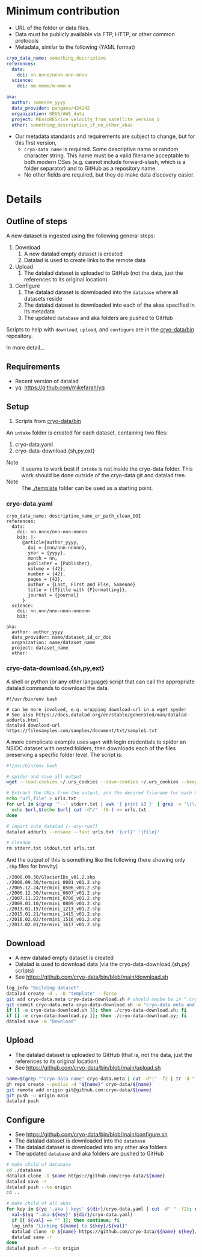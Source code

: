 * Table of contents                               :toc_3:noexport:
- [[#minimum-contribution][Minimum contribution]]
- [[#details][Details]]
  - [[#outline-of-steps][Outline of steps]]
  - [[#requirements][Requirements]]
  - [[#setup][Setup]]
    - [[#cryo-datayaml][cryo-data.yaml]]
    - [[#cryo-data-downloadshpyext][cryo-data-download.{sh,py,ext}]]
  - [[#download][Download]]
  - [[#upload][Upload]]
  - [[#configure][Configure]]

* Minimum contribution

+ URL of the folder or data files.
+ Data must be publicly available via FTP, HTTP, or other common protocols
+ Metadata, similar to the following (YAML format)

#+BEGIN_SRC yaml :exports code
cryo_data_name: something_descriptive
references:
  data:
    doi: nn.nnnn/nnnn-nnn-nnnn
  science:
    doi: mm.mmmm/m-mmm-m

aka:
  author: someone_yyyy
  data_provider: pangaea/424242
  organization: GEUS/AWS_data
  project: MEasURES/ice_velocity_from_satellite_version_V
  other: something_descriptive_if_no_other_akas
#+END_SRC

+ Our metadata standards and requirements are subject to change, but for this first version,
  + =cryo-data name= is required. Some descriptive name or random character string. This name must be a valid filename acceptable to both modern OSes (e.g. cannot include forward-slash, which is a folder separator) and to GitHub as a repository name.
  + No other fields are required, but they do make data discovery easier.


* Details

** Outline of steps

A new dataset is ingested using the following general steps:
1. Download
   1. A new datalad empty dataset is created
   2. Datalad is used to create links to the remote data
2. Upload
   1. The datalad dataset is uploaded to GitHub (not the data, just the references to its original location)
3. Configure
   1. The datalad dataset is downloaded into the =database= where all datasets reside
   2. The datalad dataset is downloaded into each of the akas specified in its metadata
   3. The updated =database= and aka folders are pushed to GitHub


Scripts to help with =download=, =upload=, and =configure= are in the [[https://github.com/cryo-data/bin][cryo-data/bin]] repository.

In more detail...

** Requirements

+ Recent version of datalad
+ yq: https://github.com/mikefarah/yq

** Setup

0. Scripts from [[https://github.com/cryo-data/bin][cryo-data/bin]]

   
An =intake= folder is created for each dataset, containing two files:
1. cryo-data.yaml
2. cryo-data-download.{sh,py,ext}

+ Note :: It seems to work best if =intake= is not inside the cryo-data folder. This work should be done outside of the cryo-data git and datalad tree.
+ Note :: The [[./template]] folder can be used as a starting point.

*** cryo-data.yaml

#+BEGIN_SRC bash :exports results :results verbatim
cat template/cryo-data.yaml
#+END_SRC

#+RESULTS:
#+begin_example
cryo_data_name: descriptive_name_or_path_clean_DOI
references:
  data:
    doi: nn.nnnn/nnn-nnn-nnnnn
    bib: |-
      @article{author_yyyy,
        doi = {nnn/nnn-nnnnn},
        year = {yyyy},
        month = nn,
        publisher = {Publisher},
        volume = {42},
        number = {42},
        pages = {42},
        author = {Last, First and Else, Someone}
        title = {{T}itle with {F}ormatting}},
        journal = {journal}
      }
  science:
    doi: nn.nnn/nnn-nnnn-nnnnnn
    bib:

aka:
  author: author_yyyy
  data_provider: name/dataset_id_or_doi
  organization: name/dataset_name
  project: dataset_name
  other:
#+end_example

*** cryo-data-download.{sh,py,ext}

A shell or python (or any other language) script that can call the appropriate datalad commands to download the data.

#+BEGIN_SRC bash :exports results :results verbatim
cat template/cryo-data-download.sh
#+END_SRC

#+RESULTS:
: #!/usr/bin/env bash
: 
: # can be more involved, e.g. wrapping download-url in a wget spyder
: # See also https://docs.datalad.org/en/stable/generated/man/datalad-addurls.html
: datalad download-url https://filesamples.com/samples/document/txt/sample1.txt

A more complicate example uses =wget= with login credentials to spider an NSIDC dataset with nested folders, then downloads each of the files preserving a specific folder level. The script is:
#+BEGIN_SRC bash
#!/usr/bin/env bash

# spider and save all output
wget --load-cookies ~/.urs_cookies --save-cookies ~/.urs_cookies --keep-session-cookies --no-check-certificate --auth-no-challenge=on -r -np -e robots=off --spider --force-html -nH --cut-dirs=2 https://n5eil01u.ecs.nsidc.org/MEASURES/NSIDC-0642.001/ > stdout.txt 2> stderr.txt

# Extract the URLs from the output, and the desired filename for each URL
echo "url,file" > urls.txt
for url in $(grep '^--' stderr.txt | awk '{ print $3 }' | grep -v '\(\/?\|\/$\)' | sort | uniq); do
  echo $url,$(echo $url| cut -d"/" -f6-) >> urls.txt
done

# import into datalad (--dry-run?)
datalad addurls --nosave --fast urls.txt '{url}' '{file}'

# cleanup
rm stderr.txt stdout.txt urls.txt
#+END_SRC

And the output of this is something like the following (here showing only =.shp= files for brevity)
#+begin_example
./2000.09.30/GlacierIDs_v01.2.shp
./2000.09.30/termini_0001_v01.2.shp
./2005.12.24/termini_0506_v01.2.shp
./2006.12.30/termini_0607_v01.2.shp
./2007.11.22/termini_0708_v01.2.shp
./2009.01.10/termini_0809_v01.2.shp
./2013.01.15/termini_1213_v01.2.shp
./2015.01.21/termini_1415_v01.2.shp
./2016.02.02/termini_1516_v01.2.shp
./2017.02.01/termini_1617_v01.2.shp
#+end_example



** Download

+ A new datalad empty dataset is created
+ Datalad is used to download data (via the cryo-data-download.{sh,py} scripts)
+ See https://github.com/cryo-data/bin/blob/main/download.sh
  
#+BEGIN_SRC bash
log_info "Building dataset"
datalad create -d . -D "template" --force
git add cryo-data.meta cryo-data-download.sh # should maybe be in ".cryo-data" sub-folder?
git commit cryo-data.meta cryo-data-download.sh -m "cryo-data meta and download"
if [[ -e cryo-data-download.sh ]]; then ./cryo-data-download.sh; fi
if [[ -e cryo-data-download.py ]]; then ./cryo-data-download.py; fi
datalad save -m "Download"
#+END_SRC

** Upload

+ The datalad dataset is uploaded to GitHub (that is, not the data, just the references to its original location)
+ See https://github.com/cryo-data/bin/blob/main/upload.sh

#+BEGIN_SRC bash
name=$(grep "^cryo-data name" cryo-data.meta | cut -d"|" -f2 | tr -d " ")
gh repo create --public -d "${name}" cryo-data/${name}
git remote add origin git@github.com:cryo-data/${name}
git push -u origin main
datalad push
#+END_SRC

** Configure

+ See https://github.com/cryo-data/bin/blob/main/configure.sh
+ The datalad dataset is downloaded into the =database=
+ The datalad dataset is downloaded into any other aka folders
+ The updated =database= and aka folders are pushed to GitHub

#+BEGIN_SRC bash
# make child of database
cd ./database
datalad clone -D $name https://github.com/cryo-data/${name}
datalad save -r
datalad push --to origin
cd ..

# make child of all akas
for key in $(yq '.aka | keys' ${dir}/cryo-data.yaml | cut -d" " -f2); do
  val=$(yq ".aka.${key}" ${dir}/cryo-data.yaml)
  if [[ ${val} == "" ]]; then continue; fi
  log_info "Linking ${name} to ${key}/${val}"
  datalad clone -D ${name} https://github.com/cryo-data/${name} ${key}/${val}
  datalad save -r
done
datalad push -r --to origin
#+END_SRC

